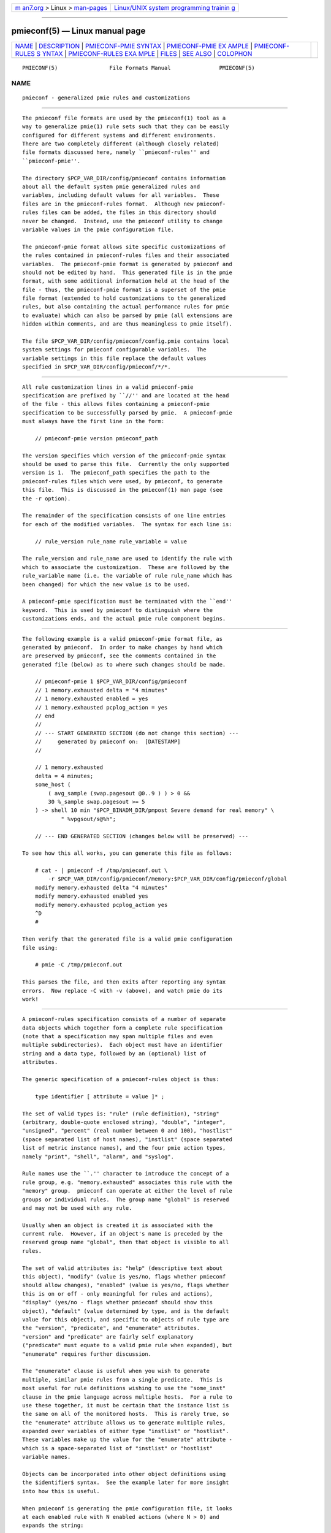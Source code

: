 .. container:: page-top

.. container:: nav-bar

   +----------------------------------+----------------------------------+
   | `m                               | `Linux/UNIX system programming   |
   | an7.org <../../../index.html>`__ | trainin                          |
   | > Linux >                        | g <http://man7.org/training/>`__ |
   | `man-pages <../index.html>`__    |                                  |
   +----------------------------------+----------------------------------+

--------------

pmieconf(5) — Linux manual page
===============================

+-----------------------------------+-----------------------------------+
| `NAME <#NAME>`__ \|               |                                   |
| `DESCRIPTION <#DESCRIPTION>`__ \| |                                   |
| `PMIECONF-PMIE                    |                                   |
| SYNTAX <#PMIECONF-PMIE_SYNTAX>`__ |                                   |
| \|                                |                                   |
| `PMIECONF-PMIE EX                 |                                   |
| AMPLE <#PMIECONF-PMIE_EXAMPLE>`__ |                                   |
| \|                                |                                   |
| `PMIECONF-RULES S                 |                                   |
| YNTAX <#PMIECONF-RULES_SYNTAX>`__ |                                   |
| \|                                |                                   |
| `PMIECONF-RULES EXA               |                                   |
| MPLE <#PMIECONF-RULES_EXAMPLE>`__ |                                   |
| \| `FILES <#FILES>`__ \|          |                                   |
| `SEE ALSO <#SEE_ALSO>`__ \|       |                                   |
| `COLOPHON <#COLOPHON>`__          |                                   |
+-----------------------------------+-----------------------------------+
| .. container:: man-search-box     |                                   |
+-----------------------------------+-----------------------------------+

::

   PMIECONF(5)                File Formats Manual               PMIECONF(5)

NAME
-------------------------------------------------

::

          pmieconf - generalized pmie rules and customizations


---------------------------------------------------------------

::

          The pmieconf file formats are used by the pmieconf(1) tool as a
          way to generalize pmie(1) rule sets such that they can be easily
          configured for different systems and different environments.
          There are two completely different (although closely related)
          file formats discussed here, namely ``pmieconf-rules'' and
          ``pmieconf-pmie''.

          The directory $PCP_VAR_DIR/config/pmieconf contains information
          about all the default system pmie generalized rules and
          variables, including default values for all variables.  These
          files are in the pmieconf-rules format.  Although new pmieconf-
          rules files can be added, the files in this directory should
          never be changed.  Instead, use the pmieconf utility to change
          variable values in the pmie configuration file.

          The pmieconf-pmie format allows site specific customizations of
          the rules contained in pmieconf-rules files and their associated
          variables.  The pmieconf-pmie format is generated by pmieconf and
          should not be edited by hand.  This generated file is in the pmie
          format, with some additional information held at the head of the
          file - thus, the pmieconf-pmie format is a superset of the pmie
          file format (extended to hold customizations to the generalized
          rules, but also containing the actual performance rules for pmie
          to evaluate) which can also be parsed by pmie (all extensions are
          hidden within comments, and are thus meaningless to pmie itself).

          The file $PCP_VAR_DIR/config/pmieconf/config.pmie contains local
          system settings for pmieconf configurable variables.  The
          variable settings in this file replace the default values
          specified in $PCP_VAR_DIR/config/pmieconf/*/*.


---------------------------------------------------------------------------------

::

          All rule customization lines in a valid pmieconf-pmie
          specification are prefixed by ``//'' and are located at the head
          of the file - this allows files containing a pmieconf-pmie
          specification to be successfully parsed by pmie.  A pmieconf-pmie
          must always have the first line in the form:

              // pmieconf-pmie version pmieconf_path

          The version specifies which version of the pmieconf-pmie syntax
          should be used to parse this file.  Currently the only supported
          version is 1.  The pmieconf_path specifies the path to the
          pmieconf-rules files which were used, by pmieconf, to generate
          this file.  This is discussed in the pmieconf(1) man page (see
          the -r option).

          The remainder of the specification consists of one line entries
          for each of the modified variables.  The syntax for each line is:

              // rule_version rule_name rule_variable = value

          The rule_version and rule_name are used to identify the rule with
          which to associate the customization.  These are followed by the
          rule_variable name (i.e. the variable of rule rule_name which has
          been changed) for which the new value is to be used.

          A pmieconf-pmie specification must be terminated with the ``end''
          keyword.  This is used by pmieconf to distinguish where the
          customizations ends, and the actual pmie rule component begins.


-----------------------------------------------------------------------------------

::

          The following example is a valid pmieconf-pmie format file, as
          generated by pmieconf.  In order to make changes by hand which
          are preserved by pmieconf, see the comments contained in the
          generated file (below) as to where such changes should be made.

              // pmieconf-pmie 1 $PCP_VAR_DIR/config/pmieconf
              // 1 memory.exhausted delta = "4 minutes"
              // 1 memory.exhausted enabled = yes
              // 1 memory.exhausted pcplog_action = yes
              // end
              //
              // --- START GENERATED SECTION (do not change this section) ---
              //     generated by pmieconf on:  [DATESTAMP]
              //

              // 1 memory.exhausted
              delta = 4 minutes;
              some_host (
                  ( avg_sample (swap.pagesout @0..9 ) ) > 0 &&
                  30 %_sample swap.pagesout >= 5
              ) -> shell 10 min "$PCP_BINADM_DIR/pmpost Severe demand for real memory" \
                      " %vpgsout/s@%h";

              // --- END GENERATED SECTION (changes below will be preserved) ---

          To see how this all works, you can generate this file as follows:

              # cat - | pmieconf -f /tmp/pmieconf.out \
                  -r $PCP_VAR_DIR/config/pmieconf/memory:$PCP_VAR_DIR/config/pmieconf/global
              modify memory.exhausted delta "4 minutes"
              modify memory.exhausted enabled yes
              modify memory.exhausted pcplog_action yes
              ^D
              #

          Then verify that the generated file is a valid pmie configuration
          file using:

              # pmie -C /tmp/pmieconf.out

          This parses the file, and then exits after reporting any syntax
          errors.  Now replace -C with -v (above), and watch pmie do its
          work!


-----------------------------------------------------------------------------------

::

          A pmieconf-rules specification consists of a number of separate
          data objects which together form a complete rule specification
          (note that a specification may span multiple files and even
          multiple subdirectories).  Each object must have an identifier
          string and a data type, followed by an (optional) list of
          attributes.

          The generic specification of a pmieconf-rules object is thus:

              type identifier [ attribute = value ]* ;

          The set of valid types is: "rule" (rule definition), "string"
          (arbitrary, double-quote enclosed string), "double", "integer",
          "unsigned", "percent" (real number between 0 and 100), "hostlist"
          (space separated list of host names), "instlist" (space separated
          list of metric instance names), and the four pmie action types,
          namely "print", "shell", "alarm", and "syslog".

          Rule names use the ``.'' character to introduce the concept of a
          rule group, e.g. "memory.exhausted" associates this rule with the
          "memory" group.  pmieconf can operate at either the level of rule
          groups or individual rules.  The group name "global" is reserved
          and may not be used with any rule.

          Usually when an object is created it is associated with the
          current rule.  However, if an object's name is preceded by the
          reserved group name "global", then that object is visible to all
          rules.

          The set of valid attributes is: "help" (descriptive text about
          this object), "modify" (value is yes/no, flags whether pmieconf
          should allow changes), "enabled" (value is yes/no, flags whether
          this is on or off - only meaningful for rules and actions),
          "display" (yes/no - flags whether pmieconf should show this
          object), "default" (value determined by type, and is the default
          value for this object), and specific to objects of rule type are
          the "version", "predicate", and "enumerate" attributes.
          "version" and "predicate" are fairly self explanatory
          ("predicate" must equate to a valid pmie rule when expanded), but
          "enumerate" requires further discussion.

          The "enumerate" clause is useful when you wish to generate
          multiple, similar pmie rules from a single predicate.  This is
          most useful for rule definitions wishing to use the "some_inst"
          clause in the pmie language across multiple hosts.  For a rule to
          use these together, it must be certain that the instance list is
          the same on all of the monitored hosts.  This is rarely true, so
          the "enumerate" attribute allows us to generate multiple rules,
          expanded over variables of either type "instlist" or "hostlist".
          These variables make up the value for the "enumerate" attribute -
          which is a space-separated list of "instlist" or "hostlist"
          variable names.

          Objects can be incorporated into other object definitions using
          the $identifier$ syntax.  See the example later for more insight
          into how this is useful.

          When pmieconf is generating the pmie configuration file, it looks
          at each enabled rule with N enabled actions (where N > 0) and
          expands the string:

              // "version" identifier
              delta = $delta$;
              "predicate" -> $threshold$ $action1$ & ... & $actionN$ ;

          The delta, threshold, and action variables are defined globally
          (using the "global" keyword) for all rules, but can, of course,
          be changed at the level of an individual rule or rule group.


-------------------------------------------------------------------------------------

::

          The following is an example of a single pmieconf-rules
          specification, showing a number of different aspects of the
          language discussed above.  The example defines a rule
          ("memory.exhausted") and a string ("rule").

              rule    memory.exhausted
                      default = "$rule$"
                      predicate =
              "some_host (
                  ( avg_sample (swap.pagesout $hosts$ @0..9 ) ) > 0 &&
                  $pct$ %_sample swap.pagesout $hosts$ @0..9 >= $threshold$
              )"
                      enabled = yes
                      version = 1
                      help    =
              "The system is swapping modified pages out of main memory to the
              swap partitions, and has been doing this on at least pct of the
              last 10 evaluations of this rule.
              There appears to be insufficient main memory to meet the resident
              demands of the current workload.";

              string  rule
                      default = "Severe demand for real memory"
                      modify  = no
                      display = no;

          Note that for the above rule to be complete, "threshold" and
          "pct" would also need to be defined - for the full expression of
          this rule, refer to
          $PCP_VAR_DIR/config/pmieconf/memory/exhausted.


---------------------------------------------------

::

          $PCP_VAR_DIR/config/pmieconf/*/*
                 generalized system resource monitoring rules
          $PCP_VAR_DIR/config/pmieconf/config.pmie
                 default super-user settings for system resource monitoring
                 rules
          $HOME/.pcp/pmie/config.pmie
                 default user settings for system resource monitoring rules


---------------------------------------------------------

::

          pmie(1) and pmieconf(1).

COLOPHON
---------------------------------------------------------

::

          This page is part of the PCP (Performance Co-Pilot) project.
          Information about the project can be found at 
          ⟨http://www.pcp.io/⟩.  If you have a bug report for this manual
          page, send it to pcp@groups.io.  This page was obtained from the
          project's upstream Git repository
          ⟨https://github.com/performancecopilot/pcp.git⟩ on 2021-08-27.
          (At that time, the date of the most recent commit that was found
          in the repository was 2021-08-27.)  If you discover any rendering
          problems in this HTML version of the page, or you believe there
          is a better or more up-to-date source for the page, or you have
          corrections or improvements to the information in this COLOPHON
          (which is not part of the original manual page), send a mail to
          man-pages@man7.org

   Performance Co-Pilot               PCP                       PMIECONF(5)

--------------

Pages that refer to this page:
`pcpintro(1) <../man1/pcpintro.1.html>`__, 
`pmieconf(1) <../man1/pmieconf.1.html>`__

--------------

--------------

.. container:: footer

   +-----------------------+-----------------------+-----------------------+
   | HTML rendering        |                       | |Cover of TLPI|       |
   | created 2021-08-27 by |                       |                       |
   | `Michael              |                       |                       |
   | Ker                   |                       |                       |
   | risk <https://man7.or |                       |                       |
   | g/mtk/index.html>`__, |                       |                       |
   | author of `The Linux  |                       |                       |
   | Programming           |                       |                       |
   | Interface <https:     |                       |                       |
   | //man7.org/tlpi/>`__, |                       |                       |
   | maintainer of the     |                       |                       |
   | `Linux man-pages      |                       |                       |
   | project <             |                       |                       |
   | https://www.kernel.or |                       |                       |
   | g/doc/man-pages/>`__. |                       |                       |
   |                       |                       |                       |
   | For details of        |                       |                       |
   | in-depth **Linux/UNIX |                       |                       |
   | system programming    |                       |                       |
   | training courses**    |                       |                       |
   | that I teach, look    |                       |                       |
   | `here <https://ma     |                       |                       |
   | n7.org/training/>`__. |                       |                       |
   |                       |                       |                       |
   | Hosting by `jambit    |                       |                       |
   | GmbH                  |                       |                       |
   | <https://www.jambit.c |                       |                       |
   | om/index_en.html>`__. |                       |                       |
   +-----------------------+-----------------------+-----------------------+

--------------

.. container:: statcounter

   |Web Analytics Made Easy - StatCounter|

.. |Cover of TLPI| image:: https://man7.org/tlpi/cover/TLPI-front-cover-vsmall.png
   :target: https://man7.org/tlpi/
.. |Web Analytics Made Easy - StatCounter| image:: https://c.statcounter.com/7422636/0/9b6714ff/1/
   :class: statcounter
   :target: https://statcounter.com/

